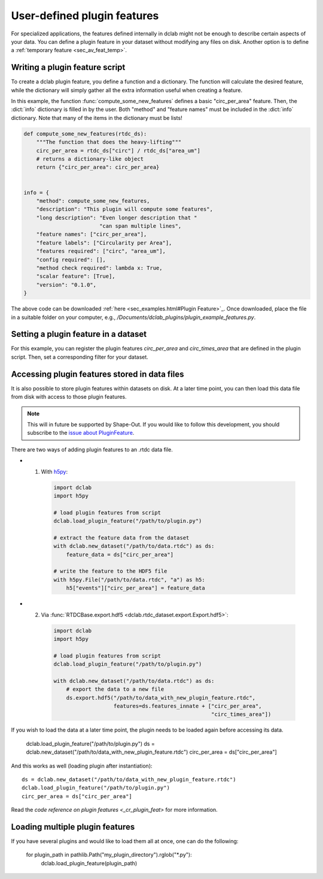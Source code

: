 .. _sec_av_feat_plugin:

============================
User-defined plugin features
============================
For specialized applications, the features defined internally in dclab might
not be enough to describe certain aspects of your data. You can define a plugin
feature in your dataset without modifying any files on disk. Another option is
to define a :ref:`temporary feature <sec_av_feat_temp>`.


Writing a plugin feature script
===============================
To create a dclab plugin feature, you define a function and a dictionary.
The function will calculate the desired feature, while the dictionary will
simply gather all the extra information useful when creating a feature.

In this example, the function :func:`compute_some_new_features` defines a
basic "circ_per_area" feature. Then, the :dict:`info` dictionary is filled in
by the user. Both "method" and "feature names" must be included in the
:dict:`info` dictionary. Note that many of the items in the dictionary must be
lists!

.. code-block:: python

    def compute_some_new_features(rtdc_ds):
        """The function that does the heavy-lifting"""
        circ_per_area = rtdc_ds["circ"] / rtdc_ds["area_um"]
        # returns a dictionary-like object
        return {"circ_per_area": circ_per_area}


    info = {
        "method": compute_some_new_features,
        "description": "This plugin will compute some features",
        "long description": "Even longer description that "
                            "can span multiple lines",
        "feature names": ["circ_per_area"],
        "feature labels": ["Circularity per Area"],
        "features required": ["circ", "area_um"],
        "config required": [],
        "method check required": lambda x: True,
        "scalar feature": [True],
        "version": "0.1.0",
    }

The above code can be downloaded
:ref:`here <sec_examples.html#Plugin Feature>`_. Once downloaded, place the
file in a suitable folder on your computer, e.g.,
`/Documents/dclab_plugins/plugin_example_features.py`.


Setting a plugin feature in a dataset
=====================================
For this example, you can register the plugin features `circ_per_area` and
`circ_times_area` that are defined in the plugin script. Then, set a
corresponding filter for your dataset.

.. ipython::

    In [1]: import dclab

    In [2]: import numpy as np

    # load a single plugin feature
    In [3]: dclab.load_plugin_feature("/path/to/plugin.py")

    # load some data
    In [4]: ds = dclab.new_dataset("/path/to/rtdc/file")

    # access the first feature
    In [5]: circ_per_area = ds["circ_per_area"]

    # access the other feature
    In [6]: circ_times_area = ds["circ_times_area"]

    # do some filtering
    In [7]: ds.config["filtering"]["circ_per_area min"] = 4

    In [8]: ds.config["filtering"]["circ_per_area max"] = 200

    In [9]: ds.apply_filter()

    In [10]: print("Removed {} out of {} events!".format(np.sum(~ds.filter.all), len(ds)))


Accessing plugin features stored in data files
==============================================
It is also possible to store plugin features within datasets on disk.
At a later time point, you can then load this data file from disk with access
to those plugin features.

.. note::

    This will in future be supported by Shape-Out. If you would like to
    follow this development, you
    should subscribe to the `issue about PluginFeature
    <https://github.com/ZELLMECHANIK-DRESDEN/dclab/issues/105>`_.

There are two ways of adding plugin features to an .rtdc data file.

- 1. With `h5py <https://docs.h5py.org>`_:

    .. code:: python

        import dclab
        import h5py

        # load plugin features from script
        dclab.load_plugin_feature("/path/to/plugin.py")

        # extract the feature data from the dataset
        with dclab.new_dataset("/path/to/data.rtdc") as ds:
            feature_data = ds["circ_per_area"]

        # write the feature to the HDF5 file
        with h5py.File("/path/to/data.rtdc", "a") as h5:
            h5["events"]["circ_per_area"] = feature_data

- 2. Via :func:`RTDCBase.export.hdf5 <dclab.rtdc_dataset.export.Export.hdf5>`:

    .. code:: python

        import dclab
        import h5py

        # load plugin features from script
        dclab.load_plugin_feature("/path/to/plugin.py")

        with dclab.new_dataset("/path/to/data.rtdc") as ds:
            # export the data to a new file
            ds.export.hdf5("/path/to/data_with_new_plugin_feature.rtdc",
                           features=ds.features_innate + ["circ_per_area",
                                                          "circ_times_area"])


If you wish to load the data at a later time point, the plugin needs
to be loaded again before accessing its data.

    dclab.load_plugin_feature("/path/to/plugin.py")
    ds = dclab.new_dataset("/path/to/data_with_new_plugin_feature.rtdc")
    circ_per_area = ds["circ_per_area"]

And this works as well (loading plugin after instantiation)::

    ds = dclab.new_dataset("/path/to/data_with_new_plugin_feature.rtdc")
    dclab.load_plugin_feature("/path/to/plugin.py")
    circ_per_area = ds["circ_per_area"]


Read the `code reference on plugin features <_cr_plugin_feat>` for more
information.


Loading multiple plugin features
================================

If you have several plugins and would like to load them all at once,
one can do the following:

    for plugin_path in pathlib.Path("my_plugin_directory").rglob("*.py"):
        dclab.load_plugin_feature(plugin_path)

